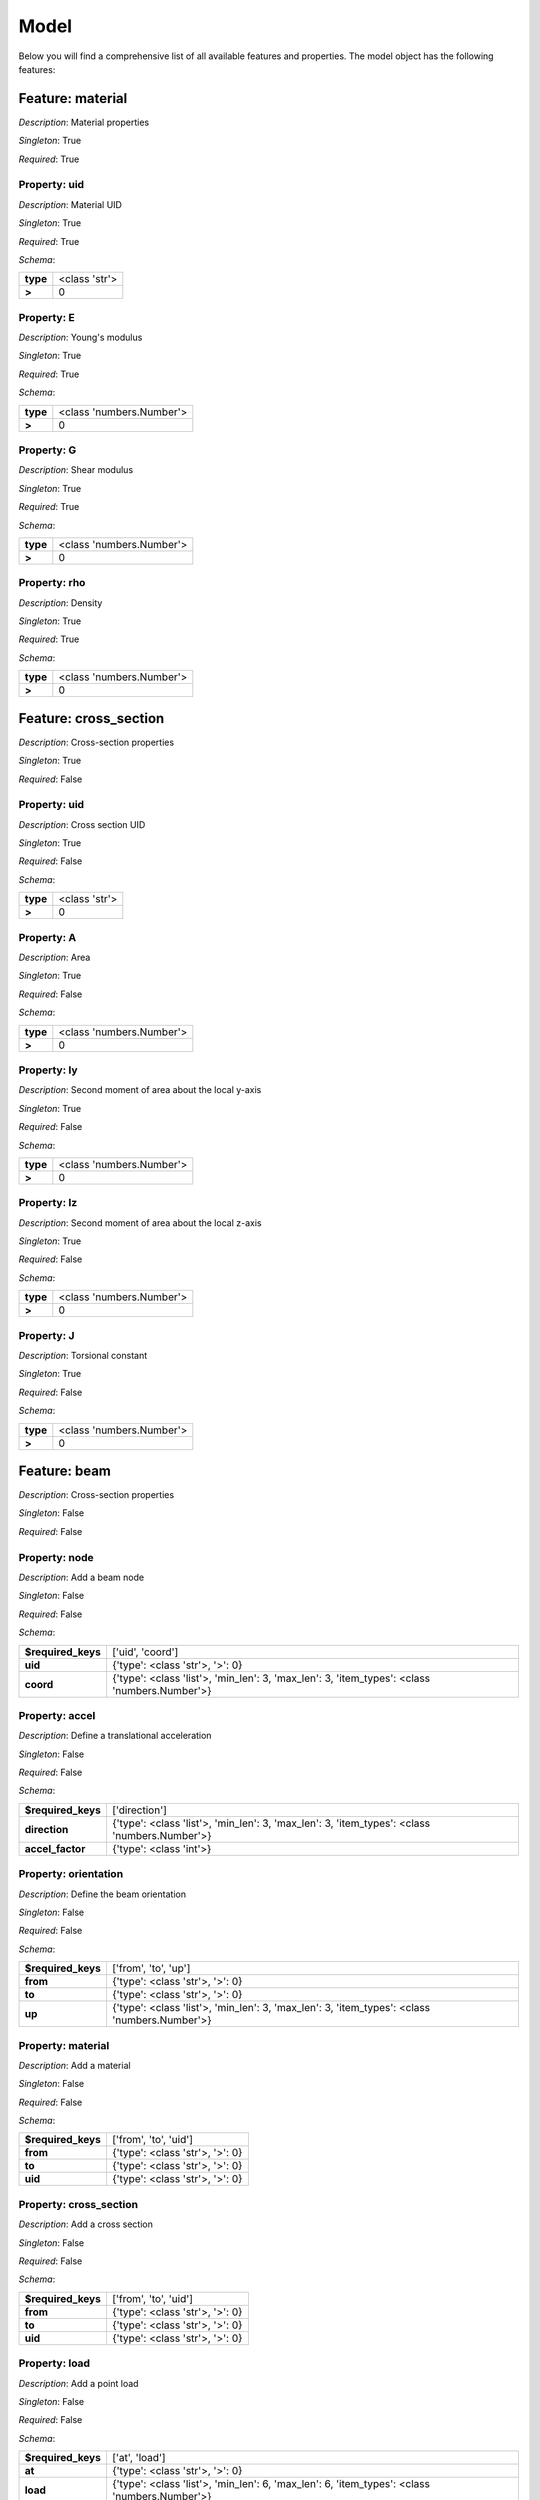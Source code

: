 Model
=====

Below you will find a comprehensive list of all
available features and properties. The model object has the following features:



.. mermaid::

    graph TD
    A[Model]
    A --> F0[material]
    A --> F1[cross_section]
    A --> F2[beam]
    A --> F3[bc]
    A --> F4[study]
    A --> F5[post_proc]


Feature: material
-----------------

.. image:: https://raw.githubusercontent.com/airinnova/model-framework/master/src/mframework/ressources/icons/notes.svg
   :align: left
   :alt: description

*Description*: Material properties

.. image:: https://raw.githubusercontent.com/airinnova/model-framework/master/src/mframework/ressources/icons/point.svg
   :align: left
   :alt: singleton

*Singleton*: True

.. image:: https://raw.githubusercontent.com/airinnova/model-framework/master/src/mframework/ressources/icons/lifebuoy.svg
   :align: left
   :alt: required

*Required*: True

Property: uid
~~~~~~~~~~~~~

.. mermaid::

    graph LR
    A[Model]
    A --> F1[material] 
    F1 --> P1[uid] 


.. image:: https://raw.githubusercontent.com/airinnova/model-framework/master/src/mframework/ressources/icons/notes.svg
   :align: left
   :alt: description

*Description*: Material UID

.. image:: https://raw.githubusercontent.com/airinnova/model-framework/master/src/mframework/ressources/icons/point.svg
   :align: left
   :alt: singleton

*Singleton*: True

.. image:: https://raw.githubusercontent.com/airinnova/model-framework/master/src/mframework/ressources/icons/lifebuoy.svg
   :align: left
   :alt: required

*Required*: True

.. image:: https://raw.githubusercontent.com/airinnova/model-framework/master/src/mframework/ressources/icons/clipboard-check.svg
   :align: left
   :alt: schema

*Schema*:

======== =============
**type** <class 'str'>
 **>**         0      
======== =============

Property: E
~~~~~~~~~~~

.. mermaid::

    graph LR
    A[Model]
    A --> F1[material] 
    F1 --> P1[E] 


.. image:: https://raw.githubusercontent.com/airinnova/model-framework/master/src/mframework/ressources/icons/notes.svg
   :align: left
   :alt: description

*Description*: Young's modulus

.. image:: https://raw.githubusercontent.com/airinnova/model-framework/master/src/mframework/ressources/icons/point.svg
   :align: left
   :alt: singleton

*Singleton*: True

.. image:: https://raw.githubusercontent.com/airinnova/model-framework/master/src/mframework/ressources/icons/lifebuoy.svg
   :align: left
   :alt: required

*Required*: True

.. image:: https://raw.githubusercontent.com/airinnova/model-framework/master/src/mframework/ressources/icons/clipboard-check.svg
   :align: left
   :alt: schema

*Schema*:

======== ========================
**type** <class 'numbers.Number'>
 **>**              0            
======== ========================

Property: G
~~~~~~~~~~~

.. mermaid::

    graph LR
    A[Model]
    A --> F1[material] 
    F1 --> P1[G] 


.. image:: https://raw.githubusercontent.com/airinnova/model-framework/master/src/mframework/ressources/icons/notes.svg
   :align: left
   :alt: description

*Description*: Shear modulus

.. image:: https://raw.githubusercontent.com/airinnova/model-framework/master/src/mframework/ressources/icons/point.svg
   :align: left
   :alt: singleton

*Singleton*: True

.. image:: https://raw.githubusercontent.com/airinnova/model-framework/master/src/mframework/ressources/icons/lifebuoy.svg
   :align: left
   :alt: required

*Required*: True

.. image:: https://raw.githubusercontent.com/airinnova/model-framework/master/src/mframework/ressources/icons/clipboard-check.svg
   :align: left
   :alt: schema

*Schema*:

======== ========================
**type** <class 'numbers.Number'>
 **>**              0            
======== ========================

Property: rho
~~~~~~~~~~~~~

.. mermaid::

    graph LR
    A[Model]
    A --> F1[material] 
    F1 --> P1[rho] 


.. image:: https://raw.githubusercontent.com/airinnova/model-framework/master/src/mframework/ressources/icons/notes.svg
   :align: left
   :alt: description

*Description*: Density

.. image:: https://raw.githubusercontent.com/airinnova/model-framework/master/src/mframework/ressources/icons/point.svg
   :align: left
   :alt: singleton

*Singleton*: True

.. image:: https://raw.githubusercontent.com/airinnova/model-framework/master/src/mframework/ressources/icons/lifebuoy.svg
   :align: left
   :alt: required

*Required*: True

.. image:: https://raw.githubusercontent.com/airinnova/model-framework/master/src/mframework/ressources/icons/clipboard-check.svg
   :align: left
   :alt: schema

*Schema*:

======== ========================
**type** <class 'numbers.Number'>
 **>**              0            
======== ========================

Feature: cross_section
----------------------

.. image:: https://raw.githubusercontent.com/airinnova/model-framework/master/src/mframework/ressources/icons/notes.svg
   :align: left
   :alt: description

*Description*: Cross-section properties

.. image:: https://raw.githubusercontent.com/airinnova/model-framework/master/src/mframework/ressources/icons/point.svg
   :align: left
   :alt: singleton

*Singleton*: True

.. image:: https://raw.githubusercontent.com/airinnova/model-framework/master/src/mframework/ressources/icons/lifebuoy.svg
   :align: left
   :alt: required

*Required*: False

Property: uid
~~~~~~~~~~~~~

.. mermaid::

    graph LR
    A[Model]
    A --> F1[cross_section] 
    F1 --> P1[uid] 


.. image:: https://raw.githubusercontent.com/airinnova/model-framework/master/src/mframework/ressources/icons/notes.svg
   :align: left
   :alt: description

*Description*: Cross section UID

.. image:: https://raw.githubusercontent.com/airinnova/model-framework/master/src/mframework/ressources/icons/point.svg
   :align: left
   :alt: singleton

*Singleton*: True

.. image:: https://raw.githubusercontent.com/airinnova/model-framework/master/src/mframework/ressources/icons/lifebuoy.svg
   :align: left
   :alt: required

*Required*: False

.. image:: https://raw.githubusercontent.com/airinnova/model-framework/master/src/mframework/ressources/icons/clipboard-check.svg
   :align: left
   :alt: schema

*Schema*:

======== =============
**type** <class 'str'>
 **>**         0      
======== =============

Property: A
~~~~~~~~~~~

.. mermaid::

    graph LR
    A[Model]
    A --> F1[cross_section] 
    F1 --> P1[A] 


.. image:: https://raw.githubusercontent.com/airinnova/model-framework/master/src/mframework/ressources/icons/notes.svg
   :align: left
   :alt: description

*Description*: Area

.. image:: https://raw.githubusercontent.com/airinnova/model-framework/master/src/mframework/ressources/icons/point.svg
   :align: left
   :alt: singleton

*Singleton*: True

.. image:: https://raw.githubusercontent.com/airinnova/model-framework/master/src/mframework/ressources/icons/lifebuoy.svg
   :align: left
   :alt: required

*Required*: False

.. image:: https://raw.githubusercontent.com/airinnova/model-framework/master/src/mframework/ressources/icons/clipboard-check.svg
   :align: left
   :alt: schema

*Schema*:

======== ========================
**type** <class 'numbers.Number'>
 **>**              0            
======== ========================

Property: Iy
~~~~~~~~~~~~

.. mermaid::

    graph LR
    A[Model]
    A --> F1[cross_section] 
    F1 --> P1[Iy] 


.. image:: https://raw.githubusercontent.com/airinnova/model-framework/master/src/mframework/ressources/icons/notes.svg
   :align: left
   :alt: description

*Description*: Second moment of area about the local y-axis

.. image:: https://raw.githubusercontent.com/airinnova/model-framework/master/src/mframework/ressources/icons/point.svg
   :align: left
   :alt: singleton

*Singleton*: True

.. image:: https://raw.githubusercontent.com/airinnova/model-framework/master/src/mframework/ressources/icons/lifebuoy.svg
   :align: left
   :alt: required

*Required*: False

.. image:: https://raw.githubusercontent.com/airinnova/model-framework/master/src/mframework/ressources/icons/clipboard-check.svg
   :align: left
   :alt: schema

*Schema*:

======== ========================
**type** <class 'numbers.Number'>
 **>**              0            
======== ========================

Property: Iz
~~~~~~~~~~~~

.. mermaid::

    graph LR
    A[Model]
    A --> F1[cross_section] 
    F1 --> P1[Iz] 


.. image:: https://raw.githubusercontent.com/airinnova/model-framework/master/src/mframework/ressources/icons/notes.svg
   :align: left
   :alt: description

*Description*: Second moment of area about the local z-axis

.. image:: https://raw.githubusercontent.com/airinnova/model-framework/master/src/mframework/ressources/icons/point.svg
   :align: left
   :alt: singleton

*Singleton*: True

.. image:: https://raw.githubusercontent.com/airinnova/model-framework/master/src/mframework/ressources/icons/lifebuoy.svg
   :align: left
   :alt: required

*Required*: False

.. image:: https://raw.githubusercontent.com/airinnova/model-framework/master/src/mframework/ressources/icons/clipboard-check.svg
   :align: left
   :alt: schema

*Schema*:

======== ========================
**type** <class 'numbers.Number'>
 **>**              0            
======== ========================

Property: J
~~~~~~~~~~~

.. mermaid::

    graph LR
    A[Model]
    A --> F1[cross_section] 
    F1 --> P1[J] 


.. image:: https://raw.githubusercontent.com/airinnova/model-framework/master/src/mframework/ressources/icons/notes.svg
   :align: left
   :alt: description

*Description*: Torsional constant

.. image:: https://raw.githubusercontent.com/airinnova/model-framework/master/src/mframework/ressources/icons/point.svg
   :align: left
   :alt: singleton

*Singleton*: True

.. image:: https://raw.githubusercontent.com/airinnova/model-framework/master/src/mframework/ressources/icons/lifebuoy.svg
   :align: left
   :alt: required

*Required*: False

.. image:: https://raw.githubusercontent.com/airinnova/model-framework/master/src/mframework/ressources/icons/clipboard-check.svg
   :align: left
   :alt: schema

*Schema*:

======== ========================
**type** <class 'numbers.Number'>
 **>**              0            
======== ========================

Feature: beam
-------------

.. image:: https://raw.githubusercontent.com/airinnova/model-framework/master/src/mframework/ressources/icons/notes.svg
   :align: left
   :alt: description

*Description*: Cross-section properties

.. image:: https://raw.githubusercontent.com/airinnova/model-framework/master/src/mframework/ressources/icons/point.svg
   :align: left
   :alt: singleton

*Singleton*: False

.. image:: https://raw.githubusercontent.com/airinnova/model-framework/master/src/mframework/ressources/icons/lifebuoy.svg
   :align: left
   :alt: required

*Required*: False

Property: node
~~~~~~~~~~~~~~

.. mermaid::

    graph LR
    A[Model]
    A --> F1[beam] 
    F1 --> P1[node] 


.. image:: https://raw.githubusercontent.com/airinnova/model-framework/master/src/mframework/ressources/icons/notes.svg
   :align: left
   :alt: description

*Description*: Add a beam node

.. image:: https://raw.githubusercontent.com/airinnova/model-framework/master/src/mframework/ressources/icons/point.svg
   :align: left
   :alt: singleton

*Singleton*: False

.. image:: https://raw.githubusercontent.com/airinnova/model-framework/master/src/mframework/ressources/icons/lifebuoy.svg
   :align: left
   :alt: required

*Required*: False

.. image:: https://raw.githubusercontent.com/airinnova/model-framework/master/src/mframework/ressources/icons/clipboard-check.svg
   :align: left
   :alt: schema

*Schema*:

================== ============================================================================================
**$required_keys**                                       ['uid', 'coord']                                      
     **uid**                                     {'type': <class 'str'>, '>': 0}                               
    **coord**      {'type': <class 'list'>, 'min_len': 3, 'max_len': 3, 'item_types': <class 'numbers.Number'>}
================== ============================================================================================

Property: accel
~~~~~~~~~~~~~~~

.. mermaid::

    graph LR
    A[Model]
    A --> F1[beam] 
    F1 --> P1[accel] 


.. image:: https://raw.githubusercontent.com/airinnova/model-framework/master/src/mframework/ressources/icons/notes.svg
   :align: left
   :alt: description

*Description*: Define a translational acceleration

.. image:: https://raw.githubusercontent.com/airinnova/model-framework/master/src/mframework/ressources/icons/point.svg
   :align: left
   :alt: singleton

*Singleton*: False

.. image:: https://raw.githubusercontent.com/airinnova/model-framework/master/src/mframework/ressources/icons/lifebuoy.svg
   :align: left
   :alt: required

*Required*: False

.. image:: https://raw.githubusercontent.com/airinnova/model-framework/master/src/mframework/ressources/icons/clipboard-check.svg
   :align: left
   :alt: schema

*Schema*:

================== ============================================================================================
**$required_keys**                                        ['direction']                                        
  **direction**    {'type': <class 'list'>, 'min_len': 3, 'max_len': 3, 'item_types': <class 'numbers.Number'>}
 **accel_factor**                                    {'type': <class 'int'>}                                   
================== ============================================================================================

Property: orientation
~~~~~~~~~~~~~~~~~~~~~

.. mermaid::

    graph LR
    A[Model]
    A --> F1[beam] 
    F1 --> P1[orientation] 


.. image:: https://raw.githubusercontent.com/airinnova/model-framework/master/src/mframework/ressources/icons/notes.svg
   :align: left
   :alt: description

*Description*: Define the beam orientation

.. image:: https://raw.githubusercontent.com/airinnova/model-framework/master/src/mframework/ressources/icons/point.svg
   :align: left
   :alt: singleton

*Singleton*: False

.. image:: https://raw.githubusercontent.com/airinnova/model-framework/master/src/mframework/ressources/icons/lifebuoy.svg
   :align: left
   :alt: required

*Required*: False

.. image:: https://raw.githubusercontent.com/airinnova/model-framework/master/src/mframework/ressources/icons/clipboard-check.svg
   :align: left
   :alt: schema

*Schema*:

================== ============================================================================================
**$required_keys**                                     ['from', 'to', 'up']                                    
     **from**                                    {'type': <class 'str'>, '>': 0}                               
      **to**                                     {'type': <class 'str'>, '>': 0}                               
      **up**       {'type': <class 'list'>, 'min_len': 3, 'max_len': 3, 'item_types': <class 'numbers.Number'>}
================== ============================================================================================

Property: material
~~~~~~~~~~~~~~~~~~

.. mermaid::

    graph LR
    A[Model]
    A --> F1[beam] 
    F1 --> P1[material] 


.. image:: https://raw.githubusercontent.com/airinnova/model-framework/master/src/mframework/ressources/icons/notes.svg
   :align: left
   :alt: description

*Description*: Add a material

.. image:: https://raw.githubusercontent.com/airinnova/model-framework/master/src/mframework/ressources/icons/point.svg
   :align: left
   :alt: singleton

*Singleton*: False

.. image:: https://raw.githubusercontent.com/airinnova/model-framework/master/src/mframework/ressources/icons/lifebuoy.svg
   :align: left
   :alt: required

*Required*: False

.. image:: https://raw.githubusercontent.com/airinnova/model-framework/master/src/mframework/ressources/icons/clipboard-check.svg
   :align: left
   :alt: schema

*Schema*:

================== ===============================
**$required_keys**      ['from', 'to', 'uid']     
     **from**      {'type': <class 'str'>, '>': 0}
      **to**       {'type': <class 'str'>, '>': 0}
     **uid**       {'type': <class 'str'>, '>': 0}
================== ===============================

Property: cross_section
~~~~~~~~~~~~~~~~~~~~~~~

.. mermaid::

    graph LR
    A[Model]
    A --> F1[beam] 
    F1 --> P1[cross_section] 


.. image:: https://raw.githubusercontent.com/airinnova/model-framework/master/src/mframework/ressources/icons/notes.svg
   :align: left
   :alt: description

*Description*: Add a cross section

.. image:: https://raw.githubusercontent.com/airinnova/model-framework/master/src/mframework/ressources/icons/point.svg
   :align: left
   :alt: singleton

*Singleton*: False

.. image:: https://raw.githubusercontent.com/airinnova/model-framework/master/src/mframework/ressources/icons/lifebuoy.svg
   :align: left
   :alt: required

*Required*: False

.. image:: https://raw.githubusercontent.com/airinnova/model-framework/master/src/mframework/ressources/icons/clipboard-check.svg
   :align: left
   :alt: schema

*Schema*:

================== ===============================
**$required_keys**      ['from', 'to', 'uid']     
     **from**      {'type': <class 'str'>, '>': 0}
      **to**       {'type': <class 'str'>, '>': 0}
     **uid**       {'type': <class 'str'>, '>': 0}
================== ===============================

Property: load
~~~~~~~~~~~~~~

.. mermaid::

    graph LR
    A[Model]
    A --> F1[beam] 
    F1 --> P1[load] 


.. image:: https://raw.githubusercontent.com/airinnova/model-framework/master/src/mframework/ressources/icons/notes.svg
   :align: left
   :alt: description

*Description*: Add a point load

.. image:: https://raw.githubusercontent.com/airinnova/model-framework/master/src/mframework/ressources/icons/point.svg
   :align: left
   :alt: singleton

*Singleton*: False

.. image:: https://raw.githubusercontent.com/airinnova/model-framework/master/src/mframework/ressources/icons/lifebuoy.svg
   :align: left
   :alt: required

*Required*: False

.. image:: https://raw.githubusercontent.com/airinnova/model-framework/master/src/mframework/ressources/icons/clipboard-check.svg
   :align: left
   :alt: schema

*Schema*:

================== ============================================================================================
**$required_keys**                                        ['at', 'load']                                       
      **at**                                     {'type': <class 'str'>, '>': 0}                               
     **load**      {'type': <class 'list'>, 'min_len': 6, 'max_len': 6, 'item_types': <class 'numbers.Number'>}
================== ============================================================================================

Property: nelem
~~~~~~~~~~~~~~~

.. mermaid::

    graph LR
    A[Model]
    A --> F1[beam] 
    F1 --> P1[nelem] 


.. image:: https://raw.githubusercontent.com/airinnova/model-framework/master/src/mframework/ressources/icons/notes.svg
   :align: left
   :alt: description

*Description*: Specify the number nodes between to named nodes

.. image:: https://raw.githubusercontent.com/airinnova/model-framework/master/src/mframework/ressources/icons/point.svg
   :align: left
   :alt: singleton

*Singleton*: False

.. image:: https://raw.githubusercontent.com/airinnova/model-framework/master/src/mframework/ressources/icons/lifebuoy.svg
   :align: left
   :alt: required

*Required*: False

.. image:: https://raw.githubusercontent.com/airinnova/model-framework/master/src/mframework/ressources/icons/clipboard-check.svg
   :align: left
   :alt: schema

*Schema*:

======== =============
**type** <class 'int'>
 **>**         0      
======== =============

Feature: bc
-----------

.. image:: https://raw.githubusercontent.com/airinnova/model-framework/master/src/mframework/ressources/icons/notes.svg
   :align: left
   :alt: description

*Description*: Cross-section properties

.. image:: https://raw.githubusercontent.com/airinnova/model-framework/master/src/mframework/ressources/icons/point.svg
   :align: left
   :alt: singleton

*Singleton*: True

.. image:: https://raw.githubusercontent.com/airinnova/model-framework/master/src/mframework/ressources/icons/lifebuoy.svg
   :align: left
   :alt: required

*Required*: True

Property: fix
~~~~~~~~~~~~~

.. mermaid::

    graph LR
    A[Model]
    A --> F1[bc] 
    F1 --> P1[fix] 


.. image:: https://raw.githubusercontent.com/airinnova/model-framework/master/src/mframework/ressources/icons/notes.svg
   :align: left
   :alt: description

*Description*: Fix a beam node

.. image:: https://raw.githubusercontent.com/airinnova/model-framework/master/src/mframework/ressources/icons/point.svg
   :align: left
   :alt: singleton

*Singleton*: True

.. image:: https://raw.githubusercontent.com/airinnova/model-framework/master/src/mframework/ressources/icons/lifebuoy.svg
   :align: left
   :alt: required

*Required*: True

.. image:: https://raw.githubusercontent.com/airinnova/model-framework/master/src/mframework/ressources/icons/clipboard-check.svg
   :align: left
   :alt: schema

*Schema*:

================== =================================================================================
**$required_keys**                                  ['node', 'fix']                                 
     **node**                               {'type': <class 'str'>, '>': 0}                         
     **fix**       {'type': <class 'list'>, 'min_len': 1, 'max_len': 6, 'item_types': <class 'str'>}
================== =================================================================================

Property: connect
~~~~~~~~~~~~~~~~~

.. mermaid::

    graph LR
    A[Model]
    A --> F1[bc] 
    F1 --> P1[connect] 


.. image:: https://raw.githubusercontent.com/airinnova/model-framework/master/src/mframework/ressources/icons/notes.svg
   :align: left
   :alt: description

*Description*: Connect two beam nodes

.. image:: https://raw.githubusercontent.com/airinnova/model-framework/master/src/mframework/ressources/icons/point.svg
   :align: left
   :alt: singleton

*Singleton*: True

.. image:: https://raw.githubusercontent.com/airinnova/model-framework/master/src/mframework/ressources/icons/lifebuoy.svg
   :align: left
   :alt: required

*Required*: True

.. image:: https://raw.githubusercontent.com/airinnova/model-framework/master/src/mframework/ressources/icons/clipboard-check.svg
   :align: left
   :alt: schema

*Schema*:

================== =================================================================================
**$required_keys**                             ['node1', 'node2', 'fix']                            
    **node1**                               {'type': <class 'str'>, '>': 0}                         
    **node2**                               {'type': <class 'str'>, '>': 0}                         
     **fix**       {'type': <class 'list'>, 'min_len': 1, 'max_len': 6, 'item_types': <class 'str'>}
================== =================================================================================

Feature: study
--------------

.. image:: https://raw.githubusercontent.com/airinnova/model-framework/master/src/mframework/ressources/icons/notes.svg
   :align: left
   :alt: description

*Description*: Cross-section properties

.. image:: https://raw.githubusercontent.com/airinnova/model-framework/master/src/mframework/ressources/icons/point.svg
   :align: left
   :alt: singleton

*Singleton*: True

.. image:: https://raw.githubusercontent.com/airinnova/model-framework/master/src/mframework/ressources/icons/lifebuoy.svg
   :align: left
   :alt: required

*Required*: True

Property: type
~~~~~~~~~~~~~~

.. mermaid::

    graph LR
    A[Model]
    A --> F1[study] 
    F1 --> P1[type] 


.. image:: https://raw.githubusercontent.com/airinnova/model-framework/master/src/mframework/ressources/icons/notes.svg
   :align: left
   :alt: description

*Description*: Define a study type

.. image:: https://raw.githubusercontent.com/airinnova/model-framework/master/src/mframework/ressources/icons/point.svg
   :align: left
   :alt: singleton

*Singleton*: True

.. image:: https://raw.githubusercontent.com/airinnova/model-framework/master/src/mframework/ressources/icons/lifebuoy.svg
   :align: left
   :alt: required

*Required*: True

.. image:: https://raw.githubusercontent.com/airinnova/model-framework/master/src/mframework/ressources/icons/clipboard-check.svg
   :align: left
   :alt: schema

*Schema*:

======== =============
**type** <class 'str'>
 **>**         0      
======== =============

Feature: post_proc
------------------

.. image:: https://raw.githubusercontent.com/airinnova/model-framework/master/src/mframework/ressources/icons/notes.svg
   :align: left
   :alt: description

*Description*: Cross-section properties

.. image:: https://raw.githubusercontent.com/airinnova/model-framework/master/src/mframework/ressources/icons/point.svg
   :align: left
   :alt: singleton

*Singleton*: True

.. image:: https://raw.githubusercontent.com/airinnova/model-framework/master/src/mframework/ressources/icons/lifebuoy.svg
   :align: left
   :alt: required

*Required*: True

Property: plot
~~~~~~~~~~~~~~

.. mermaid::

    graph LR
    A[Model]
    A --> F1[post_proc] 
    F1 --> P1[plot] 


.. image:: https://raw.githubusercontent.com/airinnova/model-framework/master/src/mframework/ressources/icons/notes.svg
   :align: left
   :alt: description

*Description*: Add a plot

.. image:: https://raw.githubusercontent.com/airinnova/model-framework/master/src/mframework/ressources/icons/point.svg
   :align: left
   :alt: singleton

*Singleton*: True

.. image:: https://raw.githubusercontent.com/airinnova/model-framework/master/src/mframework/ressources/icons/lifebuoy.svg
   :align: left
   :alt: required

*Required*: True

.. image:: https://raw.githubusercontent.com/airinnova/model-framework/master/src/mframework/ressources/icons/clipboard-check.svg
   :align: left
   :alt: schema

*Schema*:

================== ====================================================================
**$required_keys**                               ['args']                              
     **args**      {'type': <class 'list'>, 'min_len': 1, 'item_types': <class 'dict'>}
================== ====================================================================


